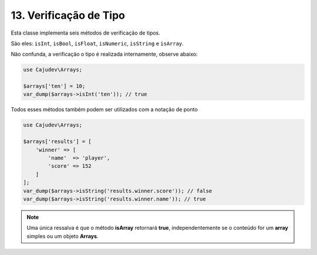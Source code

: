 ======================
13. Verificação de Tipo
======================

Esta classe implementa seis métodos de verificação de tipos.

São eles: ``isInt``, ``isBool``, ``isFloat``, ``isNumeric``, ``isString`` e ``isArray``.

Não confunda, a verificação o tipo é realizada internamente, observe abaixo:

.. code:: php

   use Cajudev\Arrays;

   $arrays['ten'] = 10;
   var_dump($arrays->isInt('ten')); // true

Todos esses métodos também podem ser utilizados com a notação de ponto

.. code:: php

   use Cajudev\Arrays;

   $arrays['results'] = [
       'winner' => [
           'name'  => 'player',
           'score' => 152
       ]
   ];
   var_dump($arrays->isString('results.winner.score')); // false
   var_dump($arrays->isString('results.winner.name')); // true

.. note::

    Uma única ressalva é que o método **isArray** retornará **true**, independentemente
    se o conteúdo for um **array** simples ou um objeto **Arrays**.